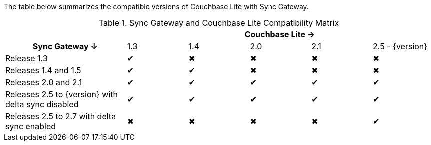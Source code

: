 // Inclusion for use in master topics -- shows compatibility of CBL and SGW
The table below summarizes the compatible versions of Couchbase Lite with Sync Gateway.

.Sync Gateway and Couchbase Lite Compatibility Matrix
[cols="2,^1,^1,^1,^1,^1"]
|===
| 5+|Couchbase Lite →

h|Sync Gateway ↓
|1.3
|1.4
|2.0
|2.1
|2.5 - {version}

| Release 1.3
|✔
|✖
|✖
|✖
|✖

| Releases 1.4 and 1.5
|✔
|✔
|✖
|✖
|✖

| Releases 2.0 and 2.1
|✔
|✔
|✔
|✔
|✔

| Releases 2.5 to {version} with delta sync disabled
|✔
|✔
|✔
|✔
|✔

| Releases 2.5 to 2.7 with delta sync enabled
|✖
|✖
|✖
|✖
|✔
|===
